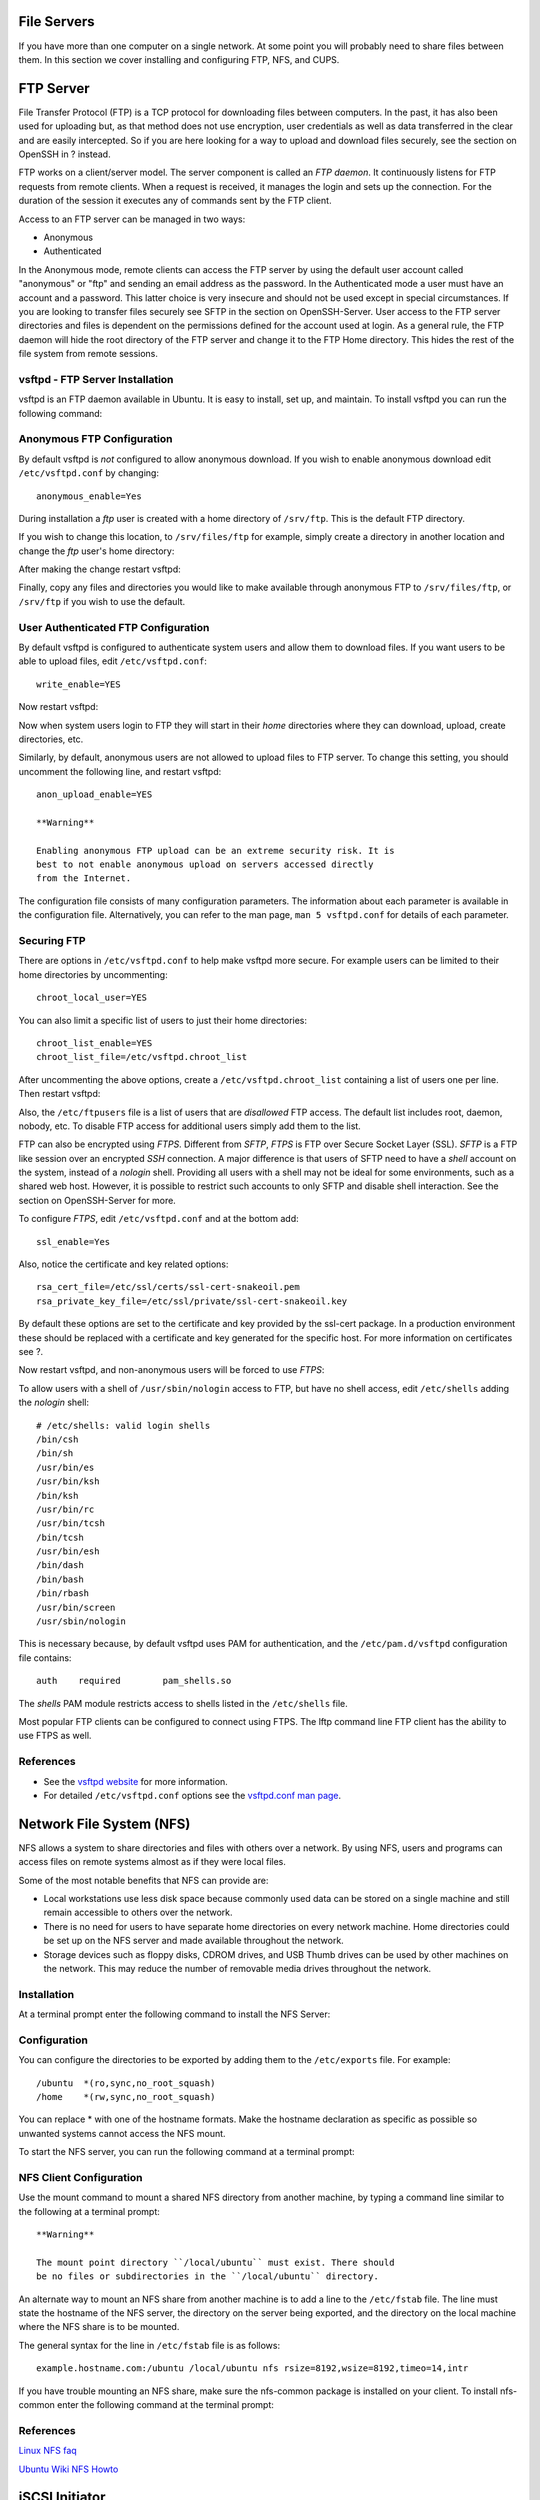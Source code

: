 File Servers
============

If you have more than one computer on a single network. At some point
you will probably need to share files between them. In this section we
cover installing and configuring FTP, NFS, and CUPS.

FTP Server
==========

File Transfer Protocol (FTP) is a TCP protocol for downloading files
between computers. In the past, it has also been used for uploading but,
as that method does not use encryption, user credentials as well as data
transferred in the clear and are easily intercepted. So if you are here
looking for a way to upload and download files securely, see the section
on OpenSSH in ? instead.

FTP works on a client/server model. The server component is called an
*FTP daemon*. It continuously listens for FTP requests from remote
clients. When a request is received, it manages the login and sets up
the connection. For the duration of the session it executes any of
commands sent by the FTP client.

Access to an FTP server can be managed in two ways:

-  Anonymous

-  Authenticated

In the Anonymous mode, remote clients can access the FTP server by using
the default user account called "anonymous" or "ftp" and sending an
email address as the password. In the Authenticated mode a user must
have an account and a password. This latter choice is very insecure and
should not be used except in special circumstances. If you are looking
to transfer files securely see SFTP in the section on OpenSSH-Server.
User access to the FTP server directories and files is dependent on the
permissions defined for the account used at login. As a general rule,
the FTP daemon will hide the root directory of the FTP server and change
it to the FTP Home directory. This hides the rest of the file system
from remote sessions.

vsftpd - FTP Server Installation
--------------------------------

vsftpd is an FTP daemon available in Ubuntu. It is easy to install, set
up, and maintain. To install vsftpd you can run the following command:

::

Anonymous FTP Configuration
---------------------------

By default vsftpd is *not* configured to allow anonymous download. If
you wish to enable anonymous download edit ``/etc/vsftpd.conf`` by
changing:

::

    anonymous_enable=Yes

During installation a *ftp* user is created with a home directory of
``/srv/ftp``. This is the default FTP directory.

If you wish to change this location, to ``/srv/files/ftp`` for example,
simply create a directory in another location and change the *ftp*
user's home directory:

::


     

After making the change restart vsftpd:

::

Finally, copy any files and directories you would like to make available
through anonymous FTP to ``/srv/files/ftp``, or ``/srv/ftp`` if you wish
to use the default.

User Authenticated FTP Configuration
------------------------------------

By default vsftpd is configured to authenticate system users and allow
them to download files. If you want users to be able to upload files,
edit ``/etc/vsftpd.conf``:

::

    write_enable=YES

Now restart vsftpd:

::

Now when system users login to FTP they will start in their *home*
directories where they can download, upload, create directories, etc.

Similarly, by default, anonymous users are not allowed to upload files
to FTP server. To change this setting, you should uncomment the
following line, and restart vsftpd:

::

    anon_upload_enable=YES

    **Warning**

    Enabling anonymous FTP upload can be an extreme security risk. It is
    best to not enable anonymous upload on servers accessed directly
    from the Internet.

The configuration file consists of many configuration parameters. The
information about each parameter is available in the configuration file.
Alternatively, you can refer to the man page, ``man 5 vsftpd.conf`` for
details of each parameter.

Securing FTP
------------

There are options in ``/etc/vsftpd.conf`` to help make vsftpd more
secure. For example users can be limited to their home directories by
uncommenting:

::

    chroot_local_user=YES

You can also limit a specific list of users to just their home
directories:

::

    chroot_list_enable=YES
    chroot_list_file=/etc/vsftpd.chroot_list

After uncommenting the above options, create a
``/etc/vsftpd.chroot_list`` containing a list of users one per line.
Then restart vsftpd:

::

Also, the ``/etc/ftpusers`` file is a list of users that are
*disallowed* FTP access. The default list includes root, daemon, nobody,
etc. To disable FTP access for additional users simply add them to the
list.

FTP can also be encrypted using *FTPS*. Different from *SFTP*, *FTPS* is
FTP over Secure Socket Layer (SSL). *SFTP* is a FTP like session over an
encrypted *SSH* connection. A major difference is that users of SFTP
need to have a *shell* account on the system, instead of a *nologin*
shell. Providing all users with a shell may not be ideal for some
environments, such as a shared web host. However, it is possible to
restrict such accounts to only SFTP and disable shell interaction. See
the section on OpenSSH-Server for more.

To configure *FTPS*, edit ``/etc/vsftpd.conf`` and at the bottom add:

::

    ssl_enable=Yes

Also, notice the certificate and key related options:

::

    rsa_cert_file=/etc/ssl/certs/ssl-cert-snakeoil.pem
    rsa_private_key_file=/etc/ssl/private/ssl-cert-snakeoil.key

By default these options are set to the certificate and key provided by
the ssl-cert package. In a production environment these should be
replaced with a certificate and key generated for the specific host. For
more information on certificates see ?.

Now restart vsftpd, and non-anonymous users will be forced to use
*FTPS*:

::

To allow users with a shell of ``/usr/sbin/nologin`` access to FTP, but
have no shell access, edit ``/etc/shells`` adding the *nologin* shell:

::

    # /etc/shells: valid login shells
    /bin/csh
    /bin/sh
    /usr/bin/es
    /usr/bin/ksh
    /bin/ksh
    /usr/bin/rc
    /usr/bin/tcsh
    /bin/tcsh
    /usr/bin/esh
    /bin/dash
    /bin/bash
    /bin/rbash
    /usr/bin/screen
    /usr/sbin/nologin

This is necessary because, by default vsftpd uses PAM for
authentication, and the ``/etc/pam.d/vsftpd`` configuration file
contains:

::

    auth    required        pam_shells.so

The *shells* PAM module restricts access to shells listed in the
``/etc/shells`` file.

Most popular FTP clients can be configured to connect using FTPS. The
lftp command line FTP client has the ability to use FTPS as well.

References
----------

-  See the `vsftpd
   website <http://vsftpd.beasts.org/vsftpd_conf.html>`__ for more
   information.

-  For detailed ``/etc/vsftpd.conf`` options see the `vsftpd.conf man
   page <http://manpages.ubuntu.com/manpages/&distro-short-codename;/en/man5/vsftpd.conf.5.html>`__.

Network File System (NFS)
=========================

NFS allows a system to share directories and files with others over a
network. By using NFS, users and programs can access files on remote
systems almost as if they were local files.

Some of the most notable benefits that NFS can provide are:

-  Local workstations use less disk space because commonly used data can
   be stored on a single machine and still remain accessible to others
   over the network.

-  There is no need for users to have separate home directories on every
   network machine. Home directories could be set up on the NFS server
   and made available throughout the network.

-  Storage devices such as floppy disks, CDROM drives, and USB Thumb
   drives can be used by other machines on the network. This may reduce
   the number of removable media drives throughout the network.

Installation
------------

At a terminal prompt enter the following command to install the NFS
Server:

::

Configuration
-------------

You can configure the directories to be exported by adding them to the
``/etc/exports`` file. For example:

::

    /ubuntu  *(ro,sync,no_root_squash)
    /home    *(rw,sync,no_root_squash)

You can replace \* with one of the hostname formats. Make the hostname
declaration as specific as possible so unwanted systems cannot access
the NFS mount.

To start the NFS server, you can run the following command at a terminal
prompt:

::

NFS Client Configuration
------------------------

Use the mount command to mount a shared NFS directory from another
machine, by typing a command line similar to the following at a terminal
prompt:

::

    **Warning**

    The mount point directory ``/local/ubuntu`` must exist. There should
    be no files or subdirectories in the ``/local/ubuntu`` directory.

An alternate way to mount an NFS share from another machine is to add a
line to the ``/etc/fstab`` file. The line must state the hostname of the
NFS server, the directory on the server being exported, and the
directory on the local machine where the NFS share is to be mounted.

The general syntax for the line in ``/etc/fstab`` file is as follows:

::

    example.hostname.com:/ubuntu /local/ubuntu nfs rsize=8192,wsize=8192,timeo=14,intr

If you have trouble mounting an NFS share, make sure the nfs-common
package is installed on your client. To install nfs-common enter the
following command at the terminal prompt:

::

References
----------

`Linux NFS faq <http://nfs.sourceforge.net/>`__

`Ubuntu Wiki NFS Howto <https://help.ubuntu.com/community/NFSv4Howto>`__

iSCSI Initiator
===============

*iSCSI* (Internet Small Computer System Interface) is a protocol that
allows SCSI commands to be transmitted over a network. Typically iSCSI
is implemented in a SAN (Storage Area Network) to allow servers to
access a large store of hard drive space. The iSCSI protocol refers to
clients as *initiators* and iSCSI servers as *targets*.

Ubuntu Server can be configured as both an iSCSI initiator and a target.
This guide provides commands and configuration options to setup an iSCSI
initiator. It is assumed that you already have an iSCSI target on your
local network and have the appropriate rights to connect to it. The
instructions for setting up a target vary greatly between hardware
providers, so consult your vendor documentation to configure your
specific iSCSI target.

iSCSI Initiator Install
-----------------------

To configure Ubuntu Server as an iSCSI initiator install the open-iscsi
package. In a terminal enter:

::

iSCSI Initiator Configuration
-----------------------------

Once the open-iscsi package is installed, edit
``/etc/iscsi/iscsid.conf`` changing the following:

::

    node.startup = automatic

You can check which targets are available by using the iscsiadm utility.
Enter the following in a terminal:

::

-  *-m:* determines the mode that iscsiadm executes in.

-  *-t:* specifies the type of discovery.

-  *-p:* option indicates the target IP address.

    **Note**

    Change example *192.168.0.10* to the target IP address on your
    network.

If the target is available you should see output similar to the
following:

::

    **Note**

    The *iqn* number and IP address above will vary depending on your
    hardware.

You should now be able to connect to the iSCSI target, and depending on
your target setup you may have to enter user credentials. Login to the
iSCSI node:

::

Check to make sure that the new disk has been detected using dmesg:

::


In the output above *sdb* is the new iSCSI disk. Remember this is just
an example; the output you see on your screen will vary.

Next, create a partition, format the file system, and mount the new
iSCSI disk. In a terminal enter:

::





    **Note**

    The above commands are from inside the fdisk utility; see
    ``man fdisk`` for more detailed instructions. Also, the cfdisk
    utility is sometimes more user friendly.

Now format the file system and mount it to ``/srv`` as an example:

::


Finally, add an entry to ``/etc/fstab`` to mount the iSCSI drive during
boot:

::

    /dev/sdb1       /srv        ext4    defaults,auto,_netdev 0 0

It is a good idea to make sure everything is working as expected by
rebooting the server.

References
----------

`Open-iSCSI Website <http://www.open-iscsi.org/>`__

`Debian Open-iSCSI page <http://wiki.debian.org/SAN/iSCSI/open-iscsi>`__

CUPS - Print Server
===================

The primary mechanism for Ubuntu printing and print services is the
**Common UNIX Printing System** (CUPS). This printing system is a freely
available, portable printing layer which has become the new standard for
printing in most Linux distributions.

CUPS manages print jobs and queues and provides network printing using
the standard Internet Printing Protocol (IPP), while offering support
for a very large range of printers, from dot-matrix to laser and many in
between. CUPS also supports PostScript Printer Description (PPD) and
auto-detection of network printers, and features a simple web-based
configuration and administration tool.

Installation
------------

To install CUPS on your Ubuntu computer, simply use sudo with the
apt-get command and give the packages to install as the first parameter.
A complete CUPS install has many package dependencies, but they may all
be specified on the same command line. Enter the following at a terminal
prompt to install CUPS:

::

Upon authenticating with your user password, the packages should be
downloaded and installed without error. Upon the conclusion of
installation, the CUPS server will be started automatically.

For troubleshooting purposes, you can access CUPS server errors via the
error log file at: ``/var/log/cups/error_log``. If the error log does
not show enough information to troubleshoot any problems you encounter,
the verbosity of the CUPS log can be increased by changing the
**LogLevel** directive in the configuration file (discussed below) to
"debug" or even "debug2", which logs everything, from the default of
"info". If you make this change, remember to change it back once you've
solved your problem, to prevent the log file from becoming overly large.

Configuration
-------------

The Common UNIX Printing System server's behavior is configured through
the directives contained in the file ``/etc/cups/cupsd.conf``. The CUPS
configuration file follows the same syntax as the primary configuration
file for the Apache HTTP server, so users familiar with editing Apache's
configuration file should feel at ease when editing the CUPS
configuration file. Some examples of settings you may wish to change
initially will be presented here.

    **Tip**

    Prior to editing the configuration file, you should make a copy of
    the original file and protect it from writing, so you will have the
    original settings as a reference, and to reuse as necessary.

    Copy the ``/etc/cups/cupsd.conf`` file and protect it from writing
    with the following commands, issued at a terminal prompt:

::


-  **ServerAdmin**: To configure the email address of the designated
   administrator of the CUPS server, simply edit the
   ``/etc/cups/cupsd.conf`` configuration file with your preferred text
   editor, and add or modify the *ServerAdmin* line accordingly. For
   example, if you are the Administrator for the CUPS server, and your
   e-mail address is 'bjoy@somebigco.com', then you would modify the
   ServerAdmin line to appear as such:

   ::

       ServerAdmin bjoy@somebigco.com

-  **Listen**: By default on Ubuntu, the CUPS server installation
   listens only on the loopback interface at IP address *127.0.0.1*. In
   order to instruct the CUPS server to listen on an actual network
   adapter's IP address, you must specify either a hostname, the IP
   address, or optionally, an IP address/port pairing via the addition
   of a Listen directive. For example, if your CUPS server resides on a
   local network at the IP address *192.168.10.250* and you'd like to
   make it accessible to the other systems on this subnetwork, you would
   edit the ``/etc/cups/cupsd.conf`` and add a Listen directive, as
   such:

   ::

       Listen 127.0.0.1:631           # existing loopback Listen
       Listen /var/run/cups/cups.sock # existing socket Listen
       Listen 192.168.10.250:631      # Listen on the LAN interface, Port 631 (IPP)

   In the example above, you may comment out or remove the reference to
   the Loopback address (127.0.0.1) if you do not wish cupsd to listen
   on that interface, but would rather have it only listen on the
   Ethernet interfaces of the Local Area Network (LAN). To enable
   listening for all network interfaces for which a certain hostname is
   bound, including the Loopback, you could create a Listen entry for
   the hostname *socrates* as such:

   ::

       Listen socrates:631  # Listen on all interfaces for the hostname 'socrates'

   or by omitting the Listen directive and using *Port* instead, as in:

   ::

       Port 631  # Listen on port 631 on all interfaces

For more examples of configuration directives in the CUPS server
configuration file, view the associated system manual page by entering
the following command at a terminal prompt:

::

    **Note**

    Whenever you make changes to the ``/etc/cups/cupsd.conf``
    configuration file, you'll need to restart the CUPS server by typing
    the following command at a terminal prompt:

::

Web Interface
-------------

    **Tip**

    CUPS can be configured and monitored using a web interface, which by
    default is available at http://localhost:631/admin. The web
    interface can be used to perform all printer management tasks.

In order to perform administrative tasks via the web interface, you must
either have the root account enabled on your server, or authenticate as
a user in the *lpadmin* group. For security reasons, CUPS won't
authenticate a user that doesn't have a password.

To add a user to the *lpadmin* group, run at the terminal prompt:

::

Further documentation is available in the *Documentation/Help* tab of
the web interface.

References
----------

`CUPS Website <http://www.cups.org/>`__

`Debian Open-iSCSI page <http://wiki.debian.org/SAN/iSCSI/open-iscsi>`__
